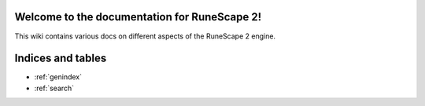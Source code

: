 Welcome to the documentation for RuneScape 2!
=============================================

This wiki contains various docs on different aspects of the RuneScape 2 engine.

Indices and tables
==================

* :ref:`genindex`
* :ref:`search`

